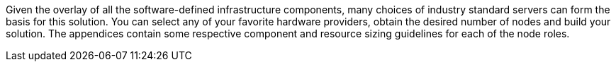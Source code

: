Given the overlay of all the software-defined infrastructure components, many choices of industry standard servers can form the basis for this solution. You can select any of your favorite hardware providers, obtain the desired number of nodes and build your solution. The appendices contain some respective component and resource sizing guidelines for each of the node roles.
